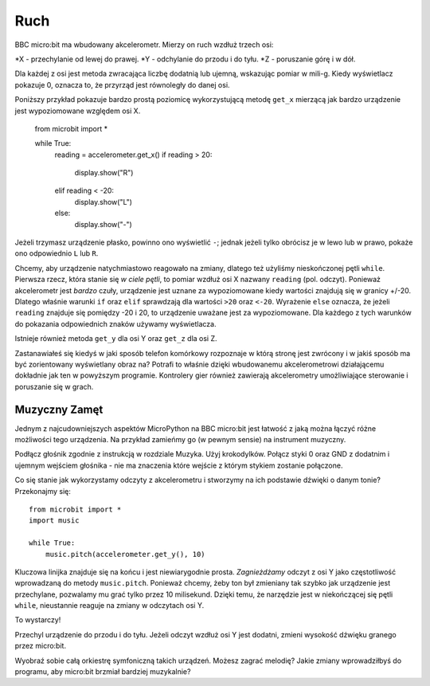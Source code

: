 Ruch
--------

BBC micro:bit ma wbudowany akcelerometr. Mierzy on ruch wzdłuż trzech osi:

*X - przechylanie od lewej do prawej.
*Y - odchylanie do przodu i do tyłu.
*Z - poruszanie  górę i w dół.

Dla każdej z osi jest metoda zwracająca liczbę dodatnią lub ujemną, wskazując pomiar w mili-g. Kiedy wyświetlacz pokazuje 0, oznacza to, że przyrząd jest równoległy do danej osi.

Poniższy przykład pokazuje bardzo prostą poziomicę wykorzystującą metodę ``get_x`` mierzącą jak bardzo urządzenie jest wypoziomowane względem osi X.

    from microbit import *

    while True:
        reading = accelerometer.get_x()
        if reading > 20:
            display.show("R")
        elif reading < -20:
            display.show("L")
        else:
            display.show("-")

Jeżeli trzymasz urządzenie płasko, powinno ono wyświetlić ``-``; jednak jeżeli tylko obrócisz je w lewo lub w prawo, pokaże ono odpowiednio ``L`` lub ``R``.

Chcemy, aby urządzenie natychmiastowo reagowało na zmiany, dlatego też użyliśmy nieskończonej pętli ``while``. Pierwsza rzecz, która stanie się *w ciele pętli*, to pomiar wzdłuż osi X nazwany ``reading`` (pol. odczyt).  Ponieważ akcelerometr jest  *bardzo* czuły, urządzenie jest uznane za wypoziomowane kiedy wartości znajdują się w granicy +/-20. Dlatego właśnie warunki ``if`` oraz ``elif`` sprawdzają dla wartości ``>20`` oraz ``<-20``. Wyrażenie ``else`` oznacza, że jeżeli ``reading`` znajduje się pomiędzy -20 i 20, to urządzenie uważane jest za wypoziomowane. Dla każdego z tych warunków do pokazania odpowiednich znaków używamy wyświetlacza.

Istnieje również metoda ``get_y`` dla osi Y oraz ``get_z`` dla osi Z.

Zastanawiałeś się kiedyś w jaki sposób telefon komórkowy rozpoznaje w którą stronę jest zwrócony i w jakiś sposób ma być zorientowany wyświetlany obraz na? Potrafi to właśnie dzięki wbudowanemu akcelerometrowi działającemu dokładnie jak ten w powyższym programie. Kontrolery gier również zawierają akcelerometry umożliwiające sterowanie i poruszanie się w grach.

Muzyczny Zamęt
++++++++++++++

Jednym z najcudowniejszych aspektów MicroPython na BBC micro:bit jest łatwość z jaką można łączyć różne możliwości tego urządzenia. Na przykład zamieńmy go (w pewnym sensie) na instrument muzyczny.

Podłącz głośnik zgodnie z instrukcją w rozdziale Muzyka. Użyj krokodylków.  Połącz  styki 0 oraz GND z dodatnim i ujemnym wejściem głośnika - nie ma znaczenia które wejście z którym stykiem zostanie połączone.

.. image:: pin0-gnd.png

Co się stanie jak wykorzystamy odczyty z akcelerometru i stworzymy na ich podstawie dźwięki o danym tonie? Przekonajmy się::

    from microbit import *
    import music

    while True:
        music.pitch(accelerometer.get_y(), 10)

Kluczowa linijka znajduje się na końcu i jest niewiarygodnie prosta. *Zagnieżdżamy* odczyt z osi Y jako częstotliwość wprowadzaną do metody ``music.pitch``.  Ponieważ chcemy, żeby ton był zmieniany tak szybko jak urządzenie jest przechylane, pozwalamy mu grać tylko przez 10 milisekund. Dzięki temu, że narzędzie jest w niekończącej się pętli ``while``, nieustannie reaguje na zmiany w odczytach osi Y.

To wystarczy!

Przechyl urządzenie do przodu i do tyłu. Jeżeli odczyt wzdłuż osi Y jest dodatni, zmieni wysokość dźwięku granego przez micro:bit.

Wyobraź sobie całą orkiestrę symfoniczną takich urządzeń. Możesz zagrać melodię? Jakie zmiany wprowadziłbyś do programu, aby micro:bit brzmiał bardziej muzykalnie? 
